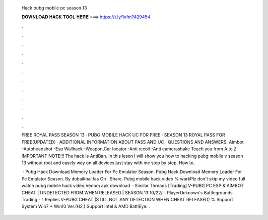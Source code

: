   Hack pubg mobile pc season 13
  
  
  
  𝐃𝐎𝐖𝐍𝐋𝐎𝐀𝐃 𝐇𝐀𝐂𝐊 𝐓𝐎𝐎𝐋 𝐇𝐄𝐑𝐄 ===> https://t.ly/1vfm?429454
  
  
  
  .
  
  
  
  .
  
  
  
  .
  
  
  
  .
  
  
  
  .
  
  
  
  .
  
  
  
  .
  
  
  
  .
  
  
  
  .
  
  
  
  .
  
  
  
  .
  
  
  
  .
  
  FREE ROYAL PASS SEASON 13 · PUBG MOBILE HACK UC FOR FREE · SEASON 13 ROYAL PASS FOR FREE(UPDATED) · ADDITIONAL INFORMATION ABOUT PASS AND UC · QUESTIONS AND ANSWERS. Aimbot -Autoheadshot -Esp Wallhack -Weapon,Car locator -Anti recoil -Anti camerashake Teach you from A to Z IMPORTANT NOTE!!! The hack is AntiBan. In this leson I will show you how to hacking pubg mobile v season 13 without root and easely way on all devices just stay with me step by step. How to.
  
   · Pubg Hack Download Memory Loader For Pc Emulator Season. Pubg Hack Download Memory Loader For Pc Emulator Season. By dubaikhalifas On . Share. Pubg mobile hack video % warkPlz don't skip my video full watch pubg mobile hack video Venom apk download   · Similar Threads [Trading] V-PUBG PC ESP & AIMBOT CHEAT | UNDETECTED FROM WHEN RELEASED | SEASON 13 10/22/ - PlayerUnknown's Battlegrounds Trading - 1 Replies V-PUBG CHEAT (STILL NOT ANY DETECTION WHEN CHEAT RELEASED) % Support System Win7 + Win10 Ver.(H2,) Support Intel & AMD BattlEye: .
